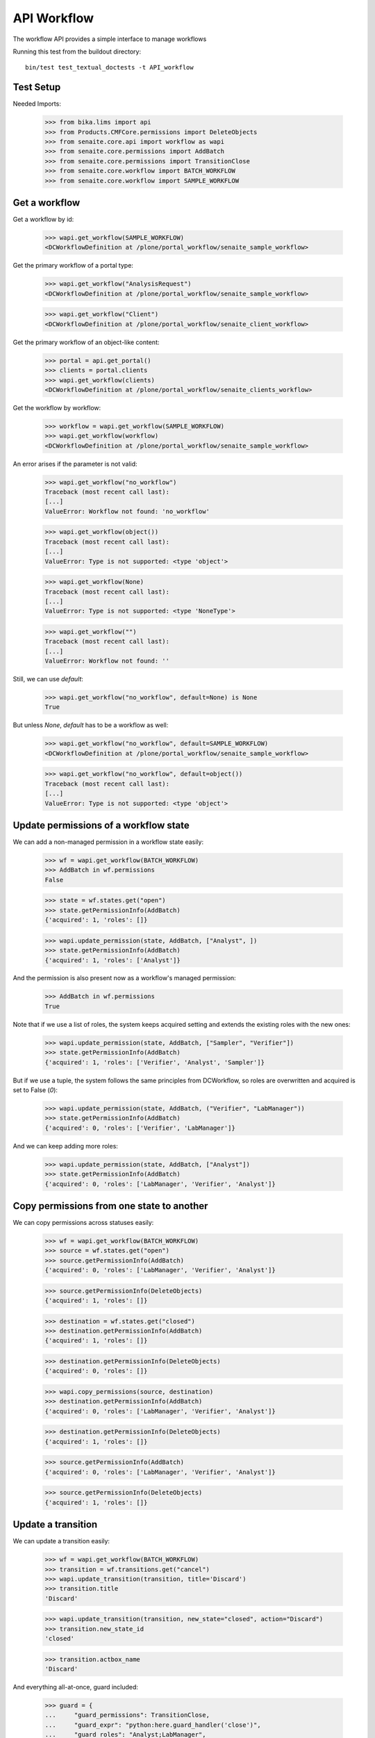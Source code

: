 API Workflow
------------

The workflow API provides a simple interface to manage workflows

Running this test from the buildout directory::

    bin/test test_textual_doctests -t API_workflow


Test Setup
..........

Needed Imports:

    >>> from bika.lims import api
    >>> from Products.CMFCore.permissions import DeleteObjects
    >>> from senaite.core.api import workflow as wapi
    >>> from senaite.core.permissions import AddBatch
    >>> from senaite.core.permissions import TransitionClose
    >>> from senaite.core.workflow import BATCH_WORKFLOW
    >>> from senaite.core.workflow import SAMPLE_WORKFLOW

Get a workflow
..............

Get a workflow by id:

    >>> wapi.get_workflow(SAMPLE_WORKFLOW)
    <DCWorkflowDefinition at /plone/portal_workflow/senaite_sample_workflow>

Get the primary workflow of a portal type:

    >>> wapi.get_workflow("AnalysisRequest")
    <DCWorkflowDefinition at /plone/portal_workflow/senaite_sample_workflow>

    >>> wapi.get_workflow("Client")
    <DCWorkflowDefinition at /plone/portal_workflow/senaite_client_workflow>

Get the primary workflow of an object-like content:

    >>> portal = api.get_portal()
    >>> clients = portal.clients
    >>> wapi.get_workflow(clients)
    <DCWorkflowDefinition at /plone/portal_workflow/senaite_clients_workflow>

Get the workflow by workflow:

    >>> workflow = wapi.get_workflow(SAMPLE_WORKFLOW)
    >>> wapi.get_workflow(workflow)
    <DCWorkflowDefinition at /plone/portal_workflow/senaite_sample_workflow>

An error arises if the parameter is not valid:

    >>> wapi.get_workflow("no_workflow")
    Traceback (most recent call last):
    [...]
    ValueError: Workflow not found: 'no_workflow'

    >>> wapi.get_workflow(object())
    Traceback (most recent call last):
    [...]
    ValueError: Type is not supported: <type 'object'>

    >>> wapi.get_workflow(None)
    Traceback (most recent call last):
    [...]
    ValueError: Type is not supported: <type 'NoneType'>

    >>> wapi.get_workflow("")
    Traceback (most recent call last):
    [...]
    ValueError: Workflow not found: ''

Still, we can use `default`:

    >>> wapi.get_workflow("no_workflow", default=None) is None
    True

But unless `None`, `default` has to be a workflow as well:

    >>> wapi.get_workflow("no_workflow", default=SAMPLE_WORKFLOW)
    <DCWorkflowDefinition at /plone/portal_workflow/senaite_sample_workflow>

    >>> wapi.get_workflow("no_workflow", default=object())
    Traceback (most recent call last):
    [...]
    ValueError: Type is not supported: <type 'object'>


Update permissions of a workflow state
......................................

We can add a non-managed permission in a workflow state easily:

    >>> wf = wapi.get_workflow(BATCH_WORKFLOW)
    >>> AddBatch in wf.permissions
    False

    >>> state = wf.states.get("open")
    >>> state.getPermissionInfo(AddBatch)
    {'acquired': 1, 'roles': []}

    >>> wapi.update_permission(state, AddBatch, ["Analyst", ])
    >>> state.getPermissionInfo(AddBatch)
    {'acquired': 1, 'roles': ['Analyst']}

And the permission is also present now as a workflow's managed permission:

    >>> AddBatch in wf.permissions
    True

Note that if we use a list of roles, the system keeps acquired setting and
extends the existing roles with the new ones:

    >>> wapi.update_permission(state, AddBatch, ["Sampler", "Verifier"])
    >>> state.getPermissionInfo(AddBatch)
    {'acquired': 1, 'roles': ['Verifier', 'Analyst', 'Sampler']}

But if we use a tuple, the system follows the same principles from DCWorkflow,
so roles are overwritten and acquired is set to False (`0`):

    >>> wapi.update_permission(state, AddBatch, ("Verifier", "LabManager"))
    >>> state.getPermissionInfo(AddBatch)
    {'acquired': 0, 'roles': ['Verifier', 'LabManager']}

And we can keep adding more roles:

    >>> wapi.update_permission(state, AddBatch, ["Analyst"])
    >>> state.getPermissionInfo(AddBatch)
    {'acquired': 0, 'roles': ['LabManager', 'Verifier', 'Analyst']}


Copy permissions from one state to another
..........................................

We can copy permissions across statuses easily:

    >>> wf = wapi.get_workflow(BATCH_WORKFLOW)
    >>> source = wf.states.get("open")
    >>> source.getPermissionInfo(AddBatch)
    {'acquired': 0, 'roles': ['LabManager', 'Verifier', 'Analyst']}

    >>> source.getPermissionInfo(DeleteObjects)
    {'acquired': 1, 'roles': []}

    >>> destination = wf.states.get("closed")
    >>> destination.getPermissionInfo(AddBatch)
    {'acquired': 1, 'roles': []}

    >>> destination.getPermissionInfo(DeleteObjects)
    {'acquired': 0, 'roles': []}

    >>> wapi.copy_permissions(source, destination)
    >>> destination.getPermissionInfo(AddBatch)
    {'acquired': 0, 'roles': ['LabManager', 'Verifier', 'Analyst']}

    >>> destination.getPermissionInfo(DeleteObjects)
    {'acquired': 1, 'roles': []}

    >>> source.getPermissionInfo(AddBatch)
    {'acquired': 0, 'roles': ['LabManager', 'Verifier', 'Analyst']}

    >>> source.getPermissionInfo(DeleteObjects)
    {'acquired': 1, 'roles': []}


Update a transition
...................

We can update a transition easily:

    >>> wf = wapi.get_workflow(BATCH_WORKFLOW)
    >>> transition = wf.transitions.get("cancel")
    >>> wapi.update_transition(transition, title='Discard')
    >>> transition.title
    'Discard'

    >>> wapi.update_transition(transition, new_state="closed", action="Discard")
    >>> transition.new_state_id
    'closed'

    >>> transition.actbox_name
    'Discard'

And everything all-at-once, guard included:

    >>> guard = {
    ...     "guard_permissions": TransitionClose,
    ...     "guard_expr": "python:here.guard_handler('close')",
    ...     "guard_roles": "Analyst;LabManager",
    ... }
    >>> wapi.update_transition(transition,
    ...                        title='My close was cancel transition',
    ...                        action='My close',
    ...                        new_state='closed',
    ...                        guard=guard)
    >>> transition.title
    'My close was cancel transition'
    >>> transition.actbox_name
    'My close'
    >>> transition.new_state_id
    'closed'
    >>> transition.guard.permissions
    ('senaite.core: Transition: Close',)
    >>> transition.guard.expr.text
    "python:here.guard_handler('close')"

